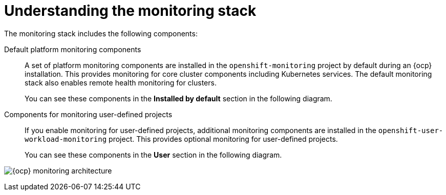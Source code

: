 // Module included in the following assemblies:
//
// * virt/support/virt-openshift-cluster-monitoring.adoc
// * observability/monitoring/monitoring-overview.adoc

:_mod-docs-content-type: CONCEPT
[id="understanding-the-monitoring-stack_{context}"]
= Understanding the monitoring stack

The monitoring stack includes the following components:

Default platform monitoring components::
ifndef::openshift-dedicated,openshift-rosa[]
A set of platform monitoring components are installed in the `openshift-monitoring` project by default during an {ocp} installation. This provides monitoring for core cluster components including Kubernetes services. The default monitoring stack also enables remote health monitoring for clusters.
endif::openshift-dedicated,openshift-rosa[]
ifdef::openshift-dedicated,openshift-rosa[]
A set of platform monitoring components are installed in the `openshift-monitoring` project by default during a {ocp} installation. Red{nbsp}Hat Site Reliability Engineers (SRE) use these components to monitor core cluster components including Kubernetes services. This includes critical metrics, such as CPU and memory, collected from all of the workloads in every namespace.
endif::openshift-dedicated,openshift-rosa[]
+
You can see these components in the *Installed by default* section in the following diagram.

Components for monitoring user-defined projects::
ifndef::openshift-dedicated,openshift-rosa[]
If you enable monitoring for user-defined projects, additional monitoring components are installed in the `openshift-user-workload-monitoring` project. This provides optional monitoring for user-defined projects.
endif::openshift-dedicated,openshift-rosa[]
ifdef::openshift-dedicated,openshift-rosa[]
A set of user-defined project monitoring components are installed in the `openshift-user-workload-monitoring` project by default during a {ocp} installation. You can use these components to monitor services and pods in user-defined projects.
endif::openshift-dedicated,openshift-rosa[]
+
You can see these components in the *User* section in the following diagram.

image:monitoring-architecture.png[{ocp} monitoring architecture]
